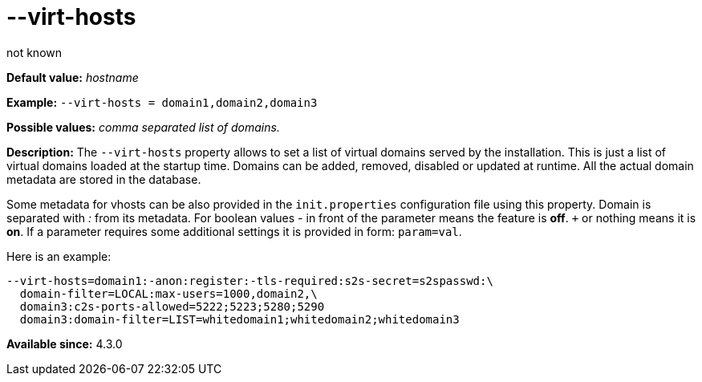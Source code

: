 [[virtHosts]]
--virt-hosts
============
:author: not known
:version: v1.0 initial release
:Date: 2013-02-10 01:53

*Default value:* 'hostname'

*Example:* +--virt-hosts = domain1,domain2,domain3+

*Possible values:* 'comma separated list of domains.'

*Description:* The +--virt-hosts+ property allows to set a list of virtual domains served by the installation. This is just a list of virtual domains loaded at the startup time. Domains can be added, removed, disabled or updated at runtime. All the actual domain metadata are stored in the database.

Some metadata for vhosts can be also provided in the +init.properties+ configuration file using this property. Domain is separated with ':' from its metadata. For boolean values '-' in front of the parameter means the feature is *off*. `+` or nothing  means it is *on*. If a parameter requires some additional settings it is provided in form: +param=val+.

Here is an example:

[source,bash]
------------------------------
--virt-hosts=domain1:-anon:register:-tls-required:s2s-secret=s2spasswd:\
  domain-filter=LOCAL:max-users=1000,domain2,\
  domain3:c2s-ports-allowed=5222;5223;5280;5290
  domain3:domain-filter=LIST=whitedomain1;whitedomain2;whitedomain3
------------------------------

*Available since:* 4.3.0
